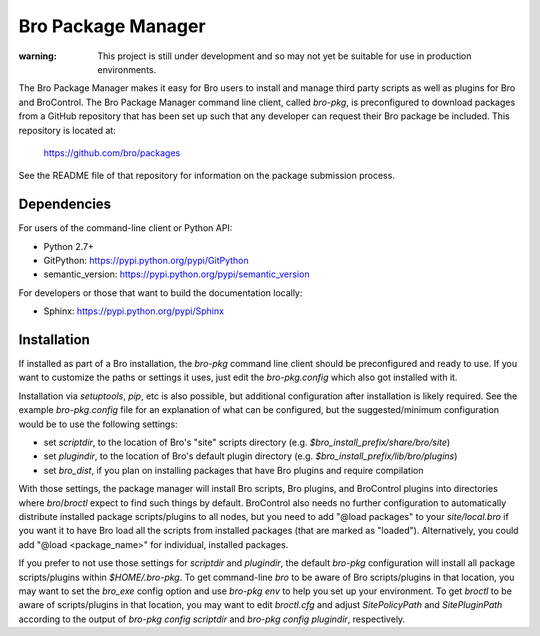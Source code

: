 Bro Package Manager
===================

:warning: This project is still under development and so may not yet be suitable
          for use in production environments.

The Bro Package Manager makes it easy for Bro users to install and manage third
party scripts as well as plugins for Bro and BroControl.  The Bro Package
Manager command line client, called `bro-pkg`, is preconfigured to download
packages from a GitHub repository that has been set up such that any developer
can request their Bro package be included.  This repository is located at:

    https://github.com/bro/packages

See the README file of that repository for information on the package submission
process.

Dependencies
------------

For users of the command-line client or Python API:

* Python 2.7+
* GitPython: https://pypi.python.org/pypi/GitPython
* semantic_version: https://pypi.python.org/pypi/semantic_version

For developers or those that want to build the documentation locally:

* Sphinx: https://pypi.python.org/pypi/Sphinx

Installation
------------

If installed as part of a Bro installation, the `bro-pkg` command line client
should be preconfigured and ready to use.  If you want to customize the paths
or settings it uses, just edit the `bro-pkg.config` which also got installed
with it.

Installation via `setuptools`, `pip`, etc is also possible, but additional
configuration after installation is likely required.  See the example
`bro-pkg.config` file for an explanation of what can be configured, but the
suggested/minimum configuration would be to use the following settings:

- set `scriptdir`, to the location of Bro's "site" scripts directory (e.g.
  `$bro_install_prefix/share/bro/site`)

- set `plugindir`, to the location of Bro's default plugin directory (e.g.
  `$bro_install_prefix/lib/bro/plugins`)

- set `bro_dist`, if you plan on installing packages that have Bro plugins
  and require compilation

With those settings, the package manager will install Bro scripts, Bro plugins,
and BroControl plugins into directories where `bro`/`broctl` expect to find such
things by default.  BroControl also needs no further configuration to
automatically distribute installed package scripts/plugins to all nodes, but
you need to add "@load packages" to your `site/local.bro` if you want it to
have Bro load all the scripts from installed packages (that are marked as
"loaded").  Alternatively, you could add "@load <package_name>" for individual,
installed packages.

If you prefer to not use those settings for `scriptdir` and `plugindir`, the
default `bro-pkg` configuration will install all package scripts/plugins within
`$HOME/.bro-pkg`.  To get command-line `bro` to be aware of Bro scripts/plugins
in that location, you may want to set the `bro_exe` config option and use
`bro-pkg env` to help you set up your environment.  To get `broctl` to be aware
of scripts/plugins in that location, you may want to edit `broctl.cfg` and
adjust `SitePolicyPath` and `SitePluginPath` according to the output of
`bro-pkg config scriptdir` and `bro-pkg config plugindir`, respectively.
